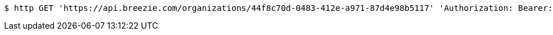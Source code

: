 [source,bash]
----
$ http GET 'https://api.breezie.com/organizations/44f8c70d-0483-412e-a971-87d4e98b5117' 'Authorization: Bearer:0b79bab50daca910b000d4f1a2b675d604257e42' 'Accept:application/json'
----